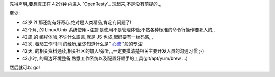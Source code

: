 
先得声明,要想真正在 42分钟 内进入 `OpenResty`_ 玩起来,不是没有前提的,,,

至少:

- 42岁 ?! 那还能有好奇心,绝对是人类精品,肯定冇问题了!
- 42个月, 的 Linux/Unix 系统使用~注意!是使用不是管理体验;不然各种标准的命令行操作要死人的,,
- 42周,的 编程体验,不许什么語言,就是 JS 也成,起码要有一丝码感,,,
- 42次, 蕃茄工作时间 的经历,至少知道什么是" `心流 <http://book.douban.com/reading/12671922/>`_ "般的专注!
- 42天, 的相关资料通读,相关社区的加入/旁听,,,一定要摸清楚相关主要开发人员的沟通习惯 ;-)
- 42小时, 的周边环境整备,熟悉工作系统以及配置好顺手的工具(git/apt/yum/brew ...)

然后就可以 go!


